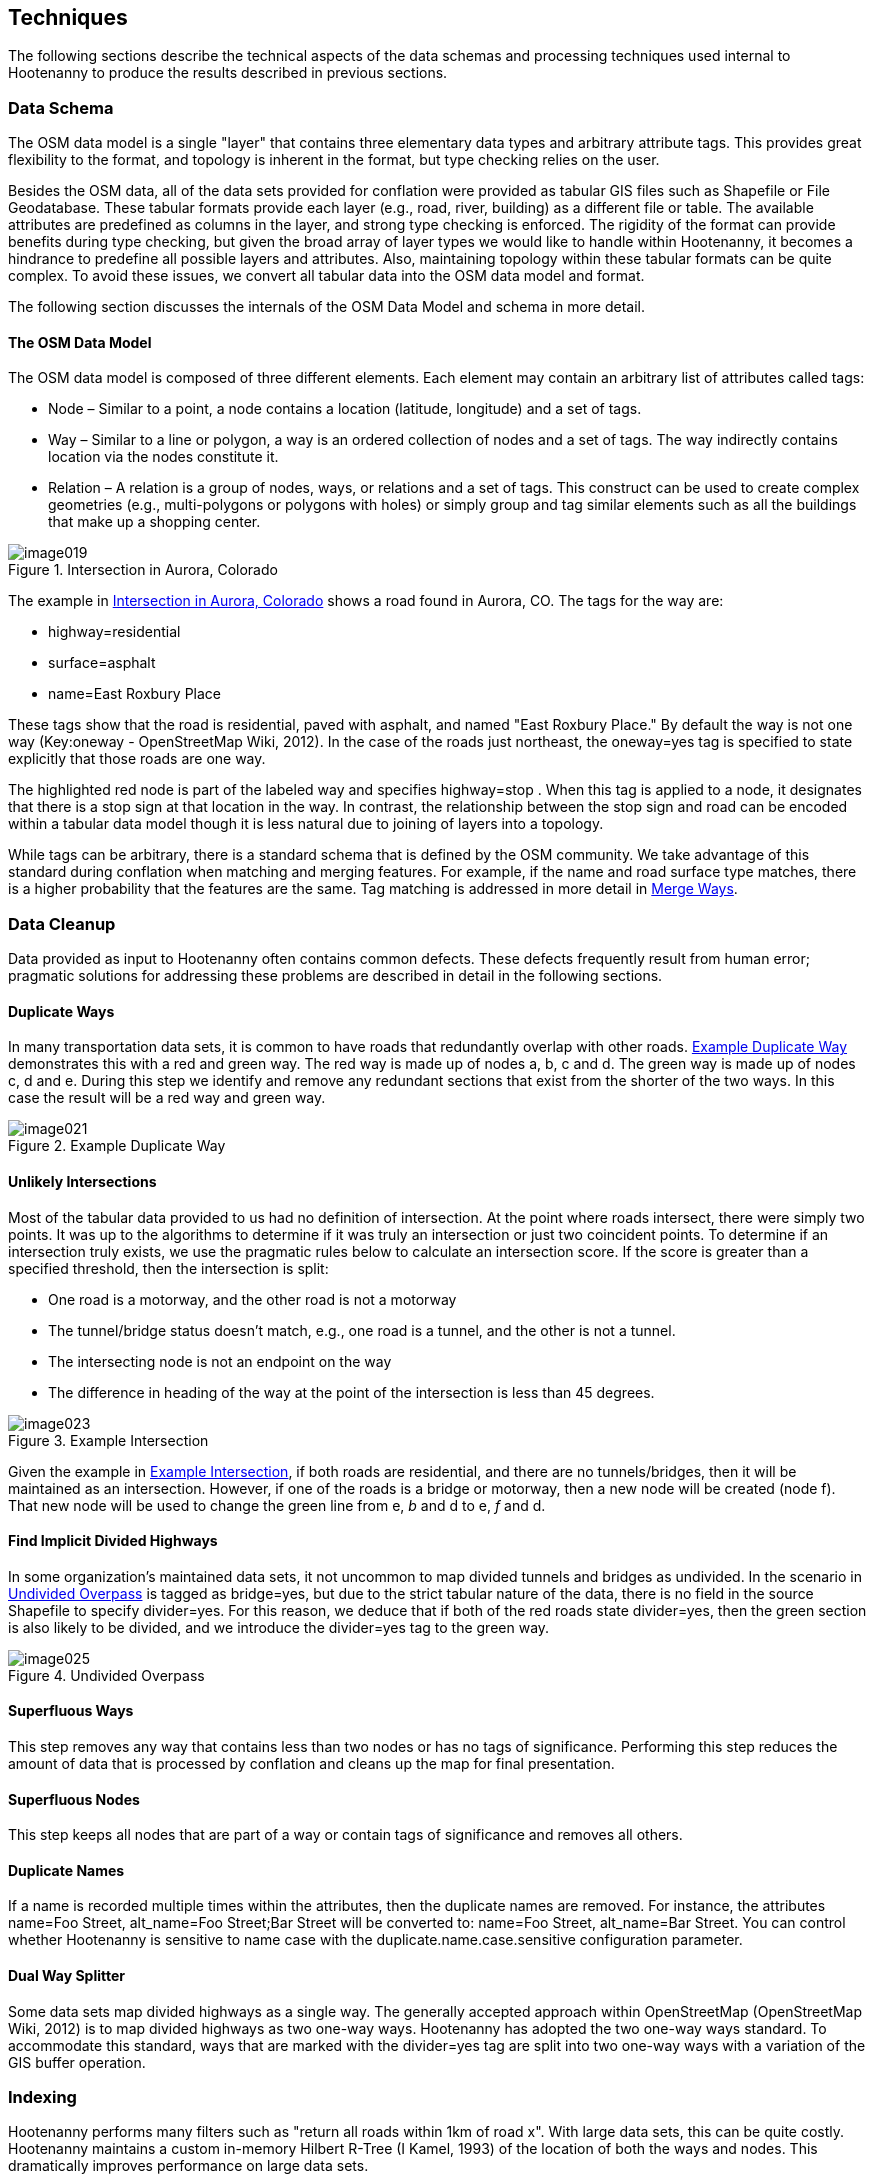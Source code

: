 
== Techniques

The following sections describe the technical aspects of the data schemas and
processing techniques used internal to Hootenanny to produce the results
described in previous sections.

=== Data Schema

The OSM data model is a single "layer" that contains three elementary data types
and arbitrary attribute tags. This provides great flexibility to the format, and
topology is inherent in the format, but type checking relies on the user.

Besides the OSM data, all of the data sets provided for conflation were provided
as tabular GIS files such as Shapefile or File Geodatabase. These tabular
formats provide each layer (e.g., road, river, building) as a different file or
table. The available attributes are predefined as columns in the layer, and
strong type checking is enforced. The rigidity of the format can provide
benefits during type checking, but given the broad array of layer types we would
like to handle within Hootenanny, it becomes a hindrance to predefine all
possible layers and attributes. Also, maintaining topology within these tabular
formats can be quite complex. To avoid these issues, we convert all tabular data
into the OSM data model and format.

The following section discusses the internals of the OSM Data Model and schema
in more detail.

==== The OSM Data Model

The OSM data model is composed of three different elements. Each element may contain an arbitrary list of attributes called tags:

* Node – Similar to a point, a node contains a location (latitude, longitude)
  and a set of tags.
* Way – Similar to a line or polygon, a way is an ordered collection of nodes
  and a set of tags. The way indirectly contains location via the nodes
  constitute it.
* Relation – A relation is a group of nodes, ways, or relations and a set of
  tags. This construct can be used to create complex geometries (e.g.,
  multi-polygons or polygons with holes) or simply group and tag similar
  elements such as all the buildings that make up a shopping center.

[[IntersectAurora]]
.Intersection in Aurora, Colorado

image::images/image019.png[]

The example in <<IntersectAurora>> shows a road found in Aurora, CO. The tags
for the way are:

* highway=residential
* surface=asphalt
* name=East Roxbury Place

These tags show that the road is residential, paved with asphalt, and named
"East Roxbury Place." By default the way is not one way (Key:oneway -
OpenStreetMap Wiki, 2012). In the case of the roads just northeast, the
+oneway=yes+ tag is specified to state explicitly that those roads are one way.

The highlighted red node is part of the labeled way and specifies +highway=stop+
. When this tag is applied to a node, it designates that there is a stop sign at
that location in the way. In contrast, the relationship between the stop sign
and road can be encoded within a tabular data model though it is less natural
due to joining of layers into a topology.

While tags can be arbitrary, there is a standard schema that is defined by the
OSM community. We take advantage of this standard during conflation when
matching and merging features. For example, if the name and road surface type
matches, there is a higher probability that the features are the same. Tag
matching is addressed in more detail in <<ExplManipulationsMergeWays>>.

=== Data Cleanup

Data provided as input to Hootenanny often contains common defects. These
defects frequently result from human error; pragmatic solutions for addressing
these problems are described in detail in the following sections.

==== Duplicate Ways

In many transportation data sets, it is common to have roads that redundantly
overlap with other roads. <<DuplicateWay>> demonstrates this with a red and
green way. The red way is made up of nodes a, b, c and d. The green way is made
up of nodes c, d and e. During this step we identify and remove any redundant
sections that exist from the shorter of the two ways. In this case the result
will be a red way and green way.

[[DuplicateWay]]
.Example Duplicate Way

image::images/image021.png[]

==== Unlikely Intersections

Most of the tabular data provided to us had no definition of intersection. At
the point where roads intersect, there were simply two points. It was up to the
algorithms to determine if it was truly an intersection or just two coincident
points. To determine if an intersection truly exists, we use the pragmatic rules
below to calculate an intersection score. If the score is greater than a
specified threshold, then the intersection is split:

* One road is a motorway, and the other road is not a motorway
* The tunnel/bridge status doesn't match, e.g., one road is a tunnel, and the other is not a tunnel.
* The intersecting node is not an endpoint on the way
* The difference in heading of the way at the point of the intersection is less than 45 degrees.

[[Intersect]]	
.Example Intersection

image::images/image023.png[]

Given the example in <<Intersect>>, if both roads are residential, and there are
no tunnels/bridges, then it will be maintained as an intersection. However, if
one of the roads is a bridge or motorway, then a new node will be created (node
f). That new node will be used to change the green line from e, _b_ and d to e,
_f_ and d.

==== Find Implicit Divided Highways

In some organization's maintained data sets, it not uncommon to map divided tunnels and bridges as
undivided. In the scenario in <<UndividedOverpass>> is tagged as +bridge=yes+,
but due to the strict tabular nature of the data, there is no field in the
source Shapefile to specify +divider=yes+. For this reason, we deduce that if
both of the red roads state +divider=yes+, then the green section is also likely
to be divided, and we introduce the +divider=yes+ tag to the green way.

[[UndividedOverpass]]
.Undivided Overpass

image::images/image025.png[]

==== Superfluous Ways

This step removes any way that contains less than two nodes or has no tags of
significance. Performing this step reduces the amount of data that is processed
by conflation and cleans up the map for final presentation.

==== Superfluous Nodes

This step keeps all nodes that are part of a way or contain tags of significance
and removes all others.

==== Duplicate Names

If a name is recorded multiple times within the attributes, then the duplicate
names are removed.  For instance, the attributes +name=Foo Street, alt_name=Foo
Street;Bar Street+ will be converted to: +name=Foo Street, alt_name=Bar Street+.
You can control whether Hootenanny is sensitive to name case with the 
duplicate.name.case.sensitive configuration parameter.

==== Dual Way Splitter

Some data sets map divided highways as a single way. The generally accepted
approach within OpenStreetMap (OpenStreetMap Wiki, 2012) is to map divided
highways as two one-way ways. Hootenanny has adopted the two one-way ways
standard. To accommodate this standard, ways that are marked with the
+divider=yes+ tag are split into two one-way ways with a variation of the GIS
buffer operation.

=== Indexing

Hootenanny performs many filters such as "return all roads within 1km of road x". With large data sets, this can be quite costly. Hootenanny maintains a custom in-memory Hilbert R-Tree (I Kamel, 1993) of the location of both the ways and nodes. This dramatically improves performance on large data sets.

[[ExplConflation]]
=== Conflation

Conflation is loosely broken into two parts: feature matching and feature transformation (Linna Li, 2011). Feature matching refers to identifying features in two datasets that refer to the same entity in reality. Feature transformation refers to the manipulation of two matched features into a new, better feature. Each feature transformation has the potential to impact the list of remaining matches. In the following sections, we will present the "greedy" approach we use to search for a solution as well as the feature matching and transformation operations supported.

==== Searching for a Better Map

The conflation process adopted by Hootenanny is to first identify all possible feature matches and assign a score from zero to one to each match. Higher scores are better. For every match there is a corresponding transformation that can be applied. The match/transformation combination is referred to as a manipulation. Hootenanny then uses a greedy search to apply the manipulations to the map until there are no longer any manipulations with a score above a set threshold.

<<ExConflInputData>> is a notional example to demonstrate the conflation process and is meant to provide an idea of geospatial and directional conflation process flow. The red and green lines represent the two input datasets. In later figures, the blue lines represent conflated data. One way streets are denoted by arrows.

[[ExConflInputData]]
.Example conflation input data

image::images/image027.png[]

In the example shown in <<ExConflInputData>>, there are three potential feature matches. The matches have been assigned notional scores for demonstration purposes:

	* ways a-b and v-x score is 0.2
	* ways c-d and v-x score is 0.8
	* ways c-d and y-z score is 0.2

The lower scoring matches are due to the directionality of the ways. Due to distance constraints that are not displayed here, ways a-b and y-z are not potential matches. The distance constraints are defined by the accuracy of the input datasets as described in <<ExplDistanceScore>>.

Using a greedy search we will first apply the highest scoring manipulation, ways c-d and v-x.  This will result in the <<GreedySearch>>:

[[GreedySearch]]
.Example 2 conflated data

image::images/image028.png[]

Now that ways c-d and v-x have been replaced by way m-n, all manipulations involving either ways c-d or v-x are no longer relevant and can be dropped from the conflation list. The remaining red and green lines are considered to be unique to their respective datasets and are carried through to the final result.

==== Manipulations

In the previous section, we explained how manipulations are applied during the conflation process. In this section, we describe the supported manipulations and how they are calculated. Hootenanny is designed in such a way that manipulations are not specific to roads. It would be trivial to expand on this concept to include other feature types such as buildings, points of interest and railroads. Ideas for additional manipulations can be found in <<ExplAdditionalManipulations>>.

[[ExplManipulationsMergeWays]]
===== Merge Ways

By far the most frequently used manipulation with roads is merging two ways. The merge ways manipulation uses the similarity measures defined in <<ExplSimilarityMeasure>> to assign scores. When a match is applied, the attributes are merged using the process described in <<ExplAttributeScore>>. The geometries are merged by averaging the ways.  To average ways the following process is used:

1. Calculate the maximal nearest subline
2. Assign a weight to each way based on accuracy
3. Return the weighted average of the two geometries
	

 
*_Maximal Nearest Subline_*

The Maximal Nearest Subline (MNS) algorithm (VividSolutions, 2005) performs the following operation described below:

____________________________________________________________________
The Maximal Nearest Subline of A relative to B is the shortest subline of A which contains all the points of A which are the nearest points to the points in B. This effectively "trims" the ends of A which are not near to B.
____________________________________________________________________

Hootenanny has adopted a modified version of MNS that also limits the distance that is considered nearest as a function of the accuracy of the ways.
 +
 +
*_Assign a Weight_*

All accuracy values provided to Hootenanny assume a Gaussian distribution to the data and are provided at 2 Sigma, or approximately a 95% confidence interval. To convert accuracy to weights for both datasets we do the following:

[latexmath]
++++++++++++++++++++++++++++++++++++++++++
\[ \sigma_1 = \frac { accuracy_1 }{ 2 } \]
++++++++++++++++++++++++++++++++++++++++++

[latexmath]
++++++++++++++++++++++++++++++++++++++++++
\[ \sigma_2 = \frac { accuracy_2 }{ 2 } \]
++++++++++++++++++++++++++++++++++++++++++
[latexmath]
++++++++++++++++++++++++++++++++++++++++++++++++++++++++++++++++
\[ w_1 = \frac { 1 - \sigma_1^2 }{ \sigma_1^2 + \sigma_2^2 } \]
++++++++++++++++++++++++++++++++++++++++++++++++++++++++++++++++

[latexmath]
+++++++++++++++++++++++++++++++++++++++++++++++++++++++++++++++
\[ w_2 = \frac { 1 - \sigma_2^2 }{ \sigma_1^2 + \sigma_2^2 } \]
+++++++++++++++++++++++++++++++++++++++++++++++++++++++++++++++

The accuracy of the new way is calculated as:

.Weighted Average
[latexmath]
++++++++++++++++++++++++++++++++++++++++++++++++++++++++++++++++++++++++++++++++++++
\[ accuracy_{new} = 2 \sqrt{ w_1^2 \times \sigma_1^2 + w_2^2 \times \sigma_2^2  } \]
++++++++++++++++++++++++++++++++++++++++++++++++++++++++++++++++++++++++++++++++++++

There are several possible interpretations of the "average" way. For our purposes, we would like the way that maintains the general shape of the two inputs, produces close to an exact average, and avoids unsightly perturbations. To accomplish this, we start by averaging the first two nodes, then march along the ways, averaging nodes together as we go. At the end, we average the final two nodes. The pseudo-code below describes the algorithm in more detail.


----
n1 = w1.nodes()
n2 = w2.nodes()

result.push(average(n1.pop(), n2.pop()))
# while there is more than one point available in each line
while n1.size() > 1 || n2.size() > 1:

      # if we're almost out of n1 points
      if (n1.size() == )
            result.push(average(n2.pop(), w1))
      # if we're almost out of n2 points
      else if (n2.size() == ):
            result.push(average(n1.pop(), w2))
      else:
            # grab the last result pushed
            last = result.last()
            nc1 = average(n1.top(), w2)
            nc2 = average(n2.top(), w1)
            # push the nc that is closest to the last result
            if (nc1.distance(last) < nc2.distance(last)):
                  result.push(nc1)
                  n1.pop()
            else:
                  result.push(nc2)
                  n2.pop()
# push on the last point as the average of the last two nodes
result.push(average(n1.pop(), n2.pop()))
----


This approach suffers from the loss of some details in the data set due to averaging, but in most real world cases it yields very good results.

[[ExplRemoveDanglingWay]]
===== Remove Dangling Way

Sometimes small ways exist that do not actually connect any portion of the network as a result of previous MNS calculations or simply from poorly entered data. This pragmatic manipulation removes very short ways that do not connect two ways together. This manipulation does not have a significant impact on scoring but does impact aesthetics.

[[ExplSimilarityMeasure]]
==== Similarity Measure

The following sections describe how we score two features to determine a match. To calculate the final similarity measure, we take the product of all the scores. One exception to this is the attribution score. Through experimentation, we found the attribution score was having too much of an impact. To alleviate this, we reduce the impact on the final score by scaling the attribution score from 0.3 to 1.0.

[[ExplDistanceScore]]
===== Distance Score

While Hausdorff distance is used by (VividSolutions, 2005) and (Linna Li, 2011), we found it was too reactive to outliers in our data. To accommodate this we do the following to calculate distance between ways:

1. Calculate maximal nearest subline
2. Calculate the mean distance between the two lines
3. Calculate the probability of a match given the circular error of the two lines.

The score is calculated as:

[latexmath]
+++++++++++++++++++++++++++++++++++++++++++++++
\[ \sigma = \sqrt{ \sigma_1^2 + \sigma_2^2 } \]
+++++++++++++++++++++++++++++++++++++++++++++++
[latexmath]
+++++++++++++++++++++++++++++++++++++++++++++++++++++++++++++++++
\[ s = 1 - ( \Phi ( \mu_{distance}, \sigma ) - 0.5) \times 2.0 \]
+++++++++++++++++++++++++++++++++++++++++++++++++++++++++++++++++

where the variables are as follows:

* latexmath:[$ \sigma_1 $] & latexmath:[$ \sigma_2 $] - Standard deviation of the circular error of ways 1 & 2 respectively

* latexmath:[$ \Phi $] - Per the Abramowitz & Stegun (1964) approximation for calculating latexmath:[$ \Phi $]

* latexmath:[$ \mu_{distance} $] - The mean distance between the ways


===== Parallel Score

The parallel score assigns high scores to ways that are generally parallel, and lower scores as the two ways deviate away from parallel. This is most useful for short ways that may have a good distance score, but are at very different angles. See <<parallelscores>> for an example. To calculate the parallel score, we march along the two ways and calculate the cosine of the average absolute difference in the headings. This returns 1 for ways that are perfectly parallel and 0 for perpendicular ways.

[[parallelscores]]
.Example low and high scoring parallel scores

image::images/image041.png[]

[[ExplAttributeScore]]
===== Attribute Score

The attribute score determines how similar two features are based solely on tags. The score is a value from 0 to 1 and is calculated as the product of the _Name Score_ and the _Enumerated Score_ . The following sections describe how these two scores are calculated.
 +
 +
*_Name Score_*

Due to the global nature of OpenStreetMap, names can be provided in multiple scripts as well as various languages, not to mention various spellings and abbreviations. Consider the following examples:

1. A road in Manitou Springs, CO:
* Oak Place
* OAK PL

2. A road in Moscow:
* *МКАД, 9-й километр*
* Ring Road, 9thKilometer
* Ring Road
* *МКАД*

3. A road in Indonesia:
* Otto Iskandar Dinata
* OTTO ISKANDARDINATA
* OTTO ISKANDARDINATA (OLLSLA)


From the above examples and many others within real world data sets, several things become clear:

1. Names are not necessarily spelled the same way.
2. Proper nouns are frequently spelled phonetically in another script (transliteration).
3. Translations may occur in road names (e.g., *МКАД* is an acronym meaning Moscow Automobile Ring Road).
4. While abbreviations are not common in OSM, they can be quite common in FACC data.
5. Many FACC layers use uppercase names.
6. A single feature may have multiple names.

To address these problems, we have adopted an approach with similarities to Smart, et al. (Philip D. Smart, 2010), but for simplicity we have removed link:$$https://en.wikipedia.org/?title=Soundex$$[SoundEx], a phonetic algorithm for indexing names by sound, and added some additional checks to handle cases when there are multiple names on each feature.  The approach is broken into a three-step process:

1. Normalize the road names into English.
2. Create a matrix of distance scores.
3. Combine a portion of the top scores into a final aggregate score.

The following sections address each of these three steps in addition to mechanisms for merging name tags into an output set of names. Tag merging is used when merging two features into one new, more complete feature. In <<ExplNameComparison>> we will address some opportunities to improve on these approaches.
 +
 +
 +
*_Normalizing Names_*


Comparing names is a non-trivial problem that deals with various scripts, local dialects, changes in word ordering, and misspellings. Through the process, we are not attempting to have a perfect solution but a solution that performs well enough in most cases. We have experimented with Hebrew, Arabic, and Russian names using the following steps:

1. Translate common road words from the local language into English using a simple dictionary lookup (e.g., "переулок" is translated to "lane")
2. Transliterate the name from the local script to Latin characters using ICU4C (International Components for Unicode).
3. Use a variant of Levenshtein distance to calculate the difference between the normalized road names.

In the case of street names, it is common in some languages to prepend the street type, e.g., улица Симоновский Вал (literally, Street Simonovsky Val). When normalizing street names, we will move any common street type names (Lane, Boulevard, Way, Street, etc.) from the beginning of the string to the end. In this example, this results in  Simonovskij Val Street.
 +
 +
*_Calculating the Individual Name Scores_*

Now that we have a function for normalizing the names, we can calculate the distance between two names using the following permutation on Levenshtein distance (VI, 1966):

----
 n1 = normalizeToEnglish(name1)
 n2 = normalizeToEnglish(name2)
 maxLen = max(name1.length, name2.length)
 d = levenshteinDistance(name1, name2)
 return 1.0 – (d / maxLen) 
----

____________________________________________________________________
_Levenshtein's distance, also known as edit distance, is defined as the minimum number of edits needed to transform one string into the other, with the allowable edit operations being insertion, deletion, or substitution of a single character._ footnote:[http://en.wikipedia.org/wiki/Levenshtein_distance]
____________________________________________________________________


.Example Levenshtein distance Scores:
[width="75%"]
|======
| *Name 1* | *Name 2* | *Levenshtein Distance* | *Name Score* 
| Cat | Hat | 1 | 0.67 
| Cut | Hat | 2 | 0.33 
| Thomas | Tom | 3 | 0.5 
| Fish | Dog | 4 | 0.0 
| *улица Симоновский Вал* | Simonovsky Val Street | 2 | 0.91 
| JALAN TOL JAKARTA-CIKAMPEK | JAKARTA CIKAMPEK TOLLROAD | 19 | 0.27 footnote:[This comparison could benefit from treating the name as a "bag" of words rather than an ordered list]
|======


*_Aggregating Individual Name Scores_*


When two features have multiple names, there are multiple ways the names can be compared and the score aggregated. For example:

	* Feature 1: +name=O'Neill Street, alt_name=Pub Alley;Route 128+ 
	* Feature 2: +name=O'NEILL ST, local_name=Pub Alley, alt_name=OLD MILL ST+ 

In this scenario we can generate the following scores:
[width="50%"]
|======
|  | O'Neill Street | Pub Alley | Route 128 
| O'NEILL ST | .71 | .2 | .1 
| Pub Alley | .21 | 1 | 0 
| OLD MILL ST | .43 | .27 | 0 
|======

After some experimentation we average the top half of the scores using each name at most once:

	* Pub Alley/Pub Alley – 1
	* O'Neill Street/O'NEILL ST - .71

In this case, the average is 0.86. Using this approach, we can generate a score from 0 to 1 given a set of names for any two features. This provides a reasonable metric and avoids counting extraneous names such as _Route 128_ or _OLD MILL ST_ that may be omitted from the respective data sets. While this works reasonably well in most cases, more experimentation and research is required to determine better approaches.
 +
 +
 +
*_Merging Names_*

To merge names from two features into one new set of names, we treat the names as a set, where overlapping name values get appended to the +alt_name+ tag. For fear of losing an important differentiation, we do not remove names unless there is an exact match. For example:

		* Pre-Merge
			- Feature 1: +name=O'Neill Street, alt_name=Pub Alley;Route 128+ 
			- Feature 2: +name=O'NEILL ST, local_name=Pub Alley+ 
		*  Post-Merge 
			- +name=O'Neill Street, local_name=Pub Alley, alt_name=O'NEILL ST;Route 128+ 
 +
 +
 +
[[CalculatingEnumeratedScore]]
*_Calculating the Enumerated Score_*

Enumerated tags are tags with predefined nominal values. This includes +surface=dirt+ , +surface=paved+ and +highway=primary+ . These tags have relationships that must be manually defined (<<HighwayTagRelate>>).

[[HighwayTagRelate]]
.Highway Tag Relationship

image::images/image044.png[]

To address this, we have created a configuration file that defines a directed graph of relationships between tags and supports the following relations:

*  _isA_ - Defines a "is a" relationship. Such as +highway=primary+  _is a_  +highway=road+ 

* _similarTo_ – Defines a "is similar to" relationship such as +highway=primary+ is similar to +highway=secondary+. A _similarTo_ relationships also include a weight from 0 to 1, where 0 is completely dissimilar and 1 is exactly the same.

<<HighwayTagRelate>> depicts the relationships between a subset of the road types along with their weights. A line ending with a circle represents _similarTo,_ and an arrow represents _isA_.

Using the graph <<HighwayTagDistanceVal>>, we can calculate the "distance" between two nodes, where we define distance as the maximum product of the weights separating the two nodes. For example, the distance between +highway=motorway+ and +highway=primary+ is 0.8 * 0.8 or 0.64. <<HighwayTagDistanceVal>> shows all the distance values for <<HighwayTagRelate>>.

[[HighwayTagDistanceVal]]
.Highway Tag Distance Values
[options="header"]
|======
|  | +highway = road+ | +highway = motorway+ | +highway = trunk+ | +highway = motorway_link+
| +highway=road+ |  1 |  1 |  1 |  1 
| +highway = motorway+ |  1 |  1 |  0.8 |  1 
| +highway=trunk+ |  1 |  0.8 |  1 |  0.8 
| +highway = motorway_link+ |  1 |  1 |  0.8 |  1 
| +highway=primary+ |  1 |  0.64 |  0.8 |  0.64 
| +highway = trunk_link+ |  1 |  0.8 |  1 |  0.72 
| +highway = secondary+ |  1 |  0.512 |  0.64 |  0.512 
| +highway = primary_link+ |  1 |  0.64 |  0.8 |  0.576 
| +highway = tertiary+ |  1 |  0.4096 |  0.512 |  0.4096 
|======

We have defined over 140 relationships within OSM tags and can use that to compare enumerated values between two features and generate a score from 0 to 1. From this graph, we can generate an _n_ x _m_ matrix of scores, where _n_ is the number of enumerated tags in feature 1, and _m_ is the number of enumerated tags in feature 2. For example:

|======
|  | +highway=primary+ | +surface=paved+
| +highway=secondary+ | 0.8 | 0.0 
| +surface=asphault+ | 0.0 | 1.0 
| +tunnel=yes+ | 0.0 | 0.0 
|======

We then take the product of the highest non-zero scores using each tag at most once. In this case, it is 0.8 * 1.0 or 0.8 for our final score. Using this approach, we can generate a score from 0 to 1 for a set of enumerated tags.

=====  Zipper Score

The _zipper score_ gives a higher score for ways that are already joined at one end, and an even higher score for ways joined at both ends. Long roads that are made up of individual ways are more likely to get joined together like a zipper using this score.

===== Length Score

The _length score_ gives higher values to ways that are longer. This encourages longer ways to be merged earlier in the conflation process, and long ways that meet all the above criteria are more likely to be the same than are smaller ways. The length weight is given by:

[latexmath]
+++++++++++++++++++++++++++++++++++++++++++++++++++++++
\[ length_{\mu} = \frac { length_1 + length_2 }{ 2 } \]
+++++++++++++++++++++++++++++++++++++++++++++++++++++++

[latexmath]
++++++++++++++++++++++++++++++++++++++++++++++++++++++++++++++++++++++++++
\[ score = 0.2 + \frac { length_{\mu} }{ length_{\mu} + 20 } \times 0.8 \]
++++++++++++++++++++++++++++++++++++++++++++++++++++++++++++++++++++++++++

The values 20, 0.2 and 0.8 were derived experimentally.

